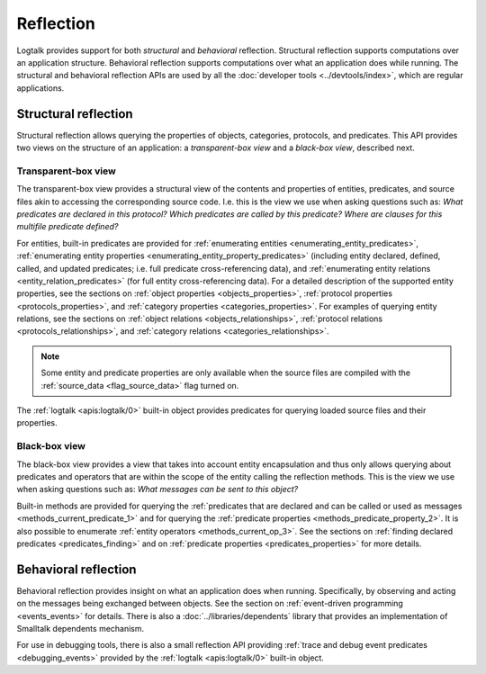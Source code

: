 ..
   This file is part of Logtalk <https://logtalk.org/>
   SPDX-FileCopyrightText: 1998-2025 Paulo Moura <pmoura@logtalk.org>
   SPDX-License-Identifier: Apache-2.0

   Licensed under the Apache License, Version 2.0 (the "License");
   you may not use this file except in compliance with the License.
   You may obtain a copy of the License at

       http://www.apache.org/licenses/LICENSE-2.0

   Unless required by applicable law or agreed to in writing, software
   distributed under the License is distributed on an "AS IS" BASIS,
   WITHOUT WARRANTIES OR CONDITIONS OF ANY KIND, either express or implied.
   See the License for the specific language governing permissions and
   limitations under the License.


.. index:: single: reflection
.. _reflection_reflection:

Reflection
==========

Logtalk provides support for both *structural* and *behavioral* reflection.
Structural reflection supports computations over an application structure.
Behavioral reflection supports computations over what an application does while
running. The structural and behavioral reflection APIs are used by all the
:doc:`developer tools <../devtools/index>`, which are regular applications.

.. index:: single: structural reflection
.. _reflection_structural:

Structural reflection
---------------------

Structural reflection allows querying the properties of objects, categories,
protocols, and predicates. This API provides two views on the structure of
an application: a *transparent-box view* and a *black-box view*, described
next.

.. index:: single: transparent-box view

Transparent-box view
~~~~~~~~~~~~~~~~~~~~

The transparent-box view provides a structural view of the contents and
properties of entities, predicates, and source files akin to accessing
the corresponding source code. I.e. this is the view we use when asking
questions such as: *What predicates are declared in this protocol?*
*Which predicates are called by this predicate?* *Where are clauses for
this multifile predicate defined?*

For entities, built-in predicates are provided for
:ref:`enumerating entities <enumerating_entity_predicates>`,
:ref:`enumerating entity properties <enumerating_entity_property_predicates>`
(including entity declared, defined, called, and updated predicates; i.e.
full predicate cross-referencing data), and
:ref:`enumerating entity relations <entity_relation_predicates>` (for full
entity cross-referencing data).
For a detailed description of the supported entity properties, see the sections
on :ref:`object properties <objects_properties>`,
:ref:`protocol properties <protocols_properties>`, and
:ref:`category properties <categories_properties>`.
For examples of querying entity relations, see the sections
on :ref:`object relations <objects_relationships>`,
:ref:`protocol relations <protocols_relationships>`, and
:ref:`category relations <categories_relationships>`.

.. note::

   Some entity and predicate properties are only available when the source
   files are compiled with the :ref:`source_data <flag_source_data>` flag
   turned on.

The :ref:`logtalk <apis:logtalk/0>` built-in object provides predicates for
querying loaded source files and their properties.

.. index:: single: black-box view

Black-box view
~~~~~~~~~~~~~~

The black-box view provides a view that takes into account entity encapsulation
and thus only allows querying about predicates and operators that are within
the scope of the entity calling the reflection methods. This is the view we use
when asking questions such as: *What messages can be sent to this object?*

Built-in methods are provided for querying the :ref:`predicates that are
declared and can be called or used as messages <methods_current_predicate_1>`
and for querying the :ref:`predicate properties <methods_predicate_property_2>`.
It is also possible to enumerate :ref:`entity operators <methods_current_op_3>`.
See the sections on :ref:`finding declared predicates <predicates_finding>` and
on :ref:`predicate properties <predicates_properties>` for more details.

.. index:: single: behavioral reflection
.. _reflection_behavioral:

Behavioral reflection
---------------------

Behavioral reflection provides insight on what an application does when running.
Specifically, by observing and acting on the messages being exchanged between
objects. See the section on :ref:`event-driven programming <events_events>`
for details. There is also a :doc:`../libraries/dependents` library that
provides an implementation of Smalltalk dependents mechanism.

For use in debugging tools, there is also a small reflection API providing
:ref:`trace and debug event predicates <debugging_events>` provided by the
:ref:`logtalk <apis:logtalk/0>` built-in object.
